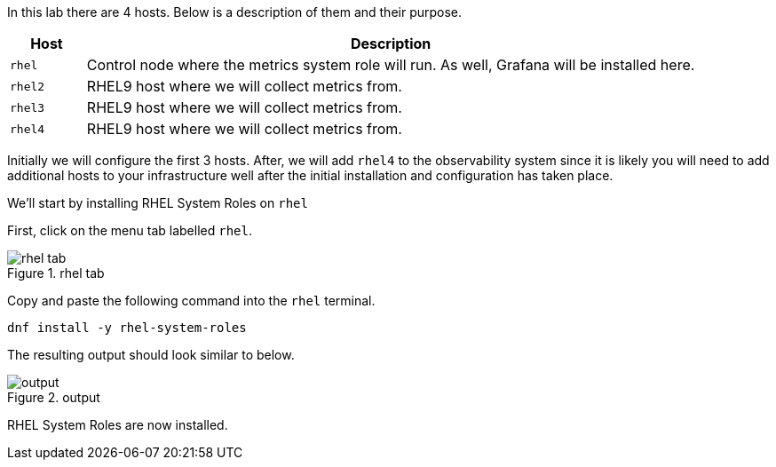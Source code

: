 In this lab there are 4 hosts. Below is a description of them and their
purpose.

[width="100%",cols="11%,89%",options="header",]
|===
|Host |Description
|`+rhel+` |Control node where the metrics system role will run. As well,
Grafana will be installed here.

|`+rhel2+` |RHEL9 host where we will collect metrics from.

|`+rhel3+` |RHEL9 host where we will collect metrics from.

|`+rhel4+` |RHEL9 host where we will collect metrics from.
|===

Initially we will configure the first 3 hosts. After, we will add
`+rhel4+` to the observability system since it is likely you will need
to add additional hosts to your infrastructure well after the initial
installation and configuration has taken place.

We’ll start by installing RHEL System Roles on `+rhel+`

First, click on the menu tab labelled `+rhel+`.

.rhel tab
image::rhel_tab.png[rhel tab]

Copy and paste the following command into the `+rhel+` terminal.

[source,bash]
----
dnf install -y rhel-system-roles
----

The resulting output should look similar to below.

.output
image::dnf_output.png[output]

RHEL System Roles are now installed.
